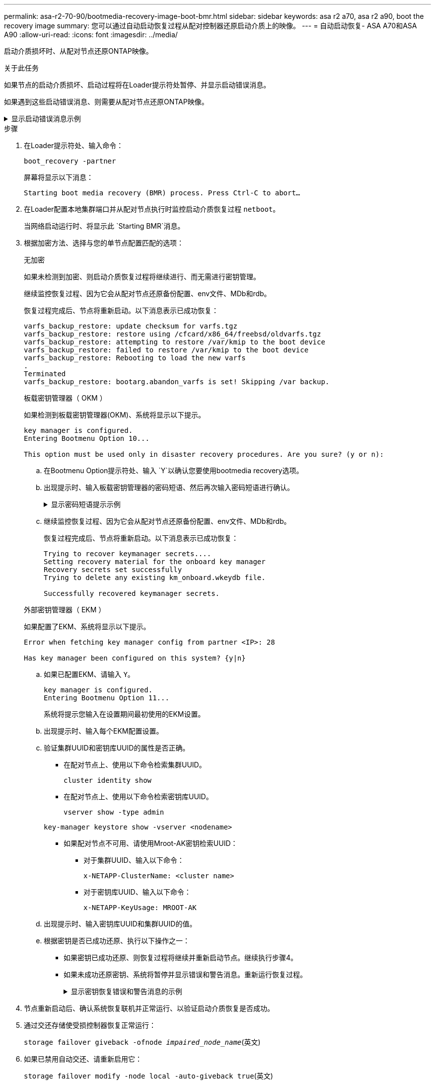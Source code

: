 ---
permalink: asa-r2-70-90/bootmedia-recovery-image-boot-bmr.html 
sidebar: sidebar 
keywords: asa r2 a70, asa r2 a90, boot the recovery image 
summary: 您可以通过自动启动恢复过程从配对控制器还原启动介质上的映像。 
---
= 自动启动恢复- ASA A70和ASA A90
:allow-uri-read: 
:icons: font
:imagesdir: ../media/


[role="lead"]
启动介质损坏时、从配对节点还原ONTAP映像。

.关于此任务
如果节点的启动介质损坏、启动过程将在Loader提示符处暂停、并显示启动错误消息。

如果遇到这些启动错误消息、则需要从配对节点还原ONTAP映像。

.显示启动错误消息示例
[%collapsible]
====
....
Can't find primary boot device u0a.0
Can't find backup boot device u0a.1
ACPI RSDP Found at 0x777fe014

Starting AUTOBOOT press Ctrl-C to abort...
Could not load fat://boot0/X86_64/freebsd/image1/kernel: Device not found

ERROR: Error booting OS on: 'boot0' file: fat://boot0/X86_64/Linux/image1/vmlinuz (boot0, fat)
ERROR: Error booting OS on: 'boot0' file: fat://boot0/X86_64/freebsd/image1/kernel (boot0, fat)

Autoboot of PRIMARY image failed. Device not found (-6)
LOADER-A>
....
====
.步骤
. 在Loader提示符处、输入命令：
+
`boot_recovery -partner`

+
屏幕将显示以下消息：

+
`Starting boot media recovery (BMR) process. Press Ctrl-C to abort…`

. 在Loader配置本地集群端口并从配对节点执行时监控启动介质恢复过程 `netboot`。
+
当网络启动运行时、将显示此 `Starting BMR`消息。

. 根据加密方法、选择与您的单节点配置匹配的选项：
+
[role="tabbed-block"]
====
.无加密
--
如果未检测到加密、则启动介质恢复过程将继续进行、而无需进行密钥管理。

继续监控恢复过程、因为它会从配对节点还原备份配置、env文件、MDb和rdb。

恢复过程完成后、节点将重新启动。以下消息表示已成功恢复：

....

varfs_backup_restore: update checksum for varfs.tgz
varfs_backup_restore: restore using /cfcard/x86_64/freebsd/oldvarfs.tgz
varfs_backup_restore: attempting to restore /var/kmip to the boot device
varfs_backup_restore: failed to restore /var/kmip to the boot device
varfs_backup_restore: Rebooting to load the new varfs
.
Terminated
varfs_backup_restore: bootarg.abandon_varfs is set! Skipping /var backup.

....
--
.板载密钥管理器（ OKM ）
--
如果检测到板载密钥管理器(OKM)、系统将显示以下提示。

....
key manager is configured.
Entering Bootmenu Option 10...

This option must be used only in disaster recovery procedures. Are you sure? (y or n):
....
.. 在Bootmenu Option提示符处、输入 `Y`以确认您要使用bootmedia recovery选项。
.. 出现提示时、输入板载密钥管理器的密码短语、然后再次输入密码短语进行确认。
+
.显示密码短语提示示例
[%collapsible]
=====
....
Enter the passphrase for onboard key management:
Enter the passphrase again to confirm:
Enter the backup data:
TmV0QXBwIEtleSBCbG9iAAECAAAEAAAAcAEAAAAAAAA3yR6UAAAAACEAAAAAAAAA
QAAAAAAAAACJz1u2AAAAAPX84XY5AU0p4Jcb9t8wiwOZoqyJPJ4L6/j5FHJ9yj/w
RVDO1sZB1E4HO79/zYc82nBwtiHaSPWCbkCrMWuQQDsiAAAAAAAAACgAAAAAAAAA
3WTh7gAAAAAAAAAAAAAAAAIAAAAAAAgAZJEIWvdeHr5RCAvHGclo+wAAAAAAAAAA
IgAAAAAAAAAoAAAAAAAAAEOTcR0AAAAAAAAAAAAAAAACAAAAAAAJAGr3tJA/LRzU
QRHwv+1aWvAAAAAAAAAAACQAAAAAAAAAgAAAAAAAAABHVFpxAAAAAHUgdVq0EKNp
.
.
.
.
....
=====
.. 继续监控恢复过程、因为它会从配对节点还原备份配置、env文件、MDb和rdb。
+
恢复过程完成后、节点将重新启动。以下消息表示已成功恢复：

+
....
Trying to recover keymanager secrets....
Setting recovery material for the onboard key manager
Recovery secrets set successfully
Trying to delete any existing km_onboard.wkeydb file.

Successfully recovered keymanager secrets.
....


--
.外部密钥管理器（ EKM ）
--
如果配置了EKM、系统将显示以下提示。

....
Error when fetching key manager config from partner <IP>: 28

Has key manager been configured on this system? {y|n}
....
.. 如果已配置EKM、请输入 `Y`。
+
....
key manager is configured.
Entering Bootmenu Option 11...
....
+
系统将提示您输入在设置期间最初使用的EKM设置。

.. 出现提示时、输入每个EKM配置设置。
.. 验证集群UUID和密钥库UUID的属性是否正确。
+
*** 在配对节点上、使用以下命令检索集群UUID。
+
`cluster identity show`

*** 在配对节点上、使用以下命令检索密钥库UUID。
+
`vserver show -type admin`

+
`key-manager keystore show -vserver <nodename>`

*** 如果配对节点不可用、请使用Mroot-AK密钥检索UUID：
+
**** 对于集群UUID、输入以下命令：
+
`x-NETAPP-ClusterName: <cluster name>`

**** 对于密钥库UUID、输入以下命令：
+
`x-NETAPP-KeyUsage: MROOT-AK`





.. 出现提示时、输入密钥库UUID和集群UUID的值。
.. 根据密钥是否已成功还原、执行以下操作之一：
+
*** 如果密钥已成功还原、则恢复过程将继续并重新启动节点。继续执行步骤4。
*** 如果未成功还原密钥、系统将暂停并显示错误和警告消息。重新运行恢复过程。
+
.显示密钥恢复错误和警告消息的示例
[%collapsible]
=====
....

ERROR: kmip_init: halting this system with encrypted mroot...

WARNING: kmip_init: authentication keys might not be available.

System cannot connect to key managers.

ERROR: kmip_init: halting this system with encrypted mroot...

Terminated

Uptime: 11m32s

System halting...

LOADER-B>
....
=====




--
====


. 节点重新启动后、确认系统恢复联机并正常运行、以验证启动介质恢复是否成功。
. 通过交还存储使受损控制器恢复正常运行：
+
`storage failover giveback -ofnode _impaired_node_name_`(英文)

. 如果已禁用自动交还、请重新启用它：
+
`storage failover modify -node local -auto-giveback true`(英文)

. 如果启用了AutoSupport、则还原自动创建案例：
+
`system node autosupport invoke -node * -type all -message MAINT=END`(英文)


